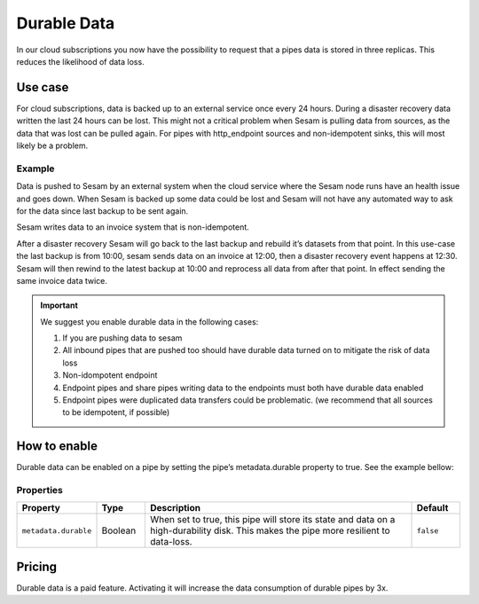 .. _durable-data:

Durable Data
============

In our cloud subscriptions you now have the possibility to request that a pipes data is stored in three replicas. This reduces the likelihood of data loss. 


Use case
--------

For cloud subscriptions, data is backed up to an external service once every 24 hours. During a disaster recovery data written the last 24 hours can be lost. This might not a critical problem when Sesam is pulling data from sources, as the data that was lost can be pulled again. For pipes with http_endpoint sources and non-idempotent sinks, this will most likely be a problem.

Example
^^^^^^^
Data is pushed to Sesam by an external system when the cloud service where the Sesam node runs have an health issue and goes down. When Sesam is backed up some data could be lost and Sesam will not have any automated way to ask for the data since last backup to be sent again.

Sesam writes data to an invoice system that is non-idempotent.

After a disaster recovery Sesam will go back to the last backup and rebuild it’s datasets from that point. In this use-case the last backup is from 10:00, sesam sends data on an invoice at 12:00, then a disaster recovery event happens at 12:30. Sesam will then rewind to the latest backup at 10:00 and reprocess all data from after that point. In effect sending the same invoice data twice.

.. important::

  We suggest you enable durable data in the following cases:

  #. If you are pushing data to sesam
  #. All inbound pipes that are pushed too should have durable data turned on to mitigate the risk of data loss
  #. Non-idompotent endpoint
  #. Endpoint pipes and share pipes writing data to the endpoints must both have durable data enabled
  #. Endpoint pipes were duplicated data transfers could be problematic. (we recommend that all sources to be idempotent, if possible)

How to enable
-------------
Durable data can be enabled on a pipe by setting the pipe’s metadata.durable property to true. See the example bellow:

.. code-block:: json
  :emphasize-lines: 18,19

    {
      "_id": "enhetsregisteret-company-collect",
      "type": "pipe",
      "source": {
        "type": "json",
        "system": "enhetsregisteret",
        "url": "/enhetsregisteret"
      },
      "transform": {
        "type": "dtl",
        "rules": {
          "default": [
            ["copy", "*"],
            ["add", "_id", "_S.orgnr"]
          ]
        }
      },
      "metadata": {
        "durable": true
      },
      "add_namespaces": false,
      "namespaced_identifiers": false
    }

   
Properties
^^^^^^^^^^

.. list-table::
   :header-rows: 1
   :widths: 10, 10, 60, 10

   * - Property
     - Type
     - Description
     - Default

   * - ``metadata.durable``
     - Boolean
     - When set to true, this pipe will store its state and data on a high-durability disk. This makes the pipe more
       resilient to data-loss.
     - ``false``

Pricing
-------

Durable data is a paid feature. Activating it will increase the data consumption of durable pipes by 3x.